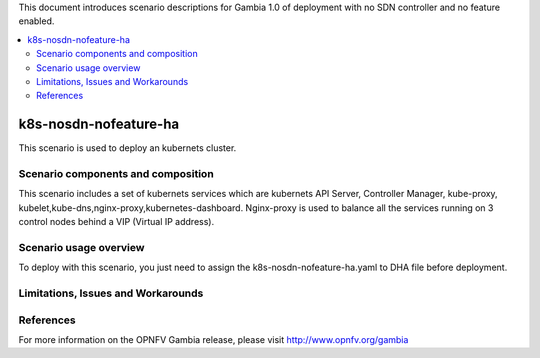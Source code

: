 .. This work is licensed under a Creative Commons Attribution 4.0 International License.
.. http://creativecommons.org/licenses/by/4.0
.. (c) Justin Chi (HUAWEI),Yifei Xue (HUAWEI)and Xinhui Hu (FIBERHOME)

This document introduces scenario descriptions for Gambia 1.0 of
deployment with no SDN controller and no feature enabled.

.. contents::
   :depth: 3
   :local:

======================
k8s-nosdn-nofeature-ha
======================

This scenario is used to deploy an kubernets cluster.

Scenario components and composition
===================================

This scenario includes a set of kubernets services which are kubernets API Server,
Controller Manager, kube-proxy, kubelet,kube-dns,nginx-proxy,kubernetes-dashboard.
Nginx-proxy is used to balance all the services running on 3 control nodes behind
a VIP (Virtual IP address).

Scenario usage overview
=======================

To deploy with this scenario, you just need to assign the
k8s-nosdn-nofeature-ha.yaml to DHA file before deployment.

Limitations, Issues and Workarounds
===================================

References
==========

For more information on the OPNFV Gambia release, please visit
http://www.opnfv.org/gambia

